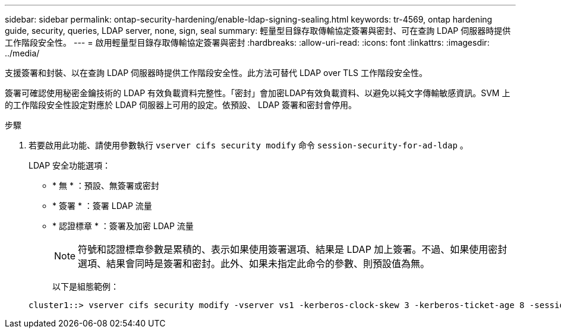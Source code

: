 ---
sidebar: sidebar 
permalink: ontap-security-hardening/enable-ldap-signing-sealing.html 
keywords: tr-4569, ontap hardening guide, security, queries, LDAP server, none, sign, seal 
summary: 輕量型目錄存取傳輸協定簽署與密封、可在查詢 LDAP 伺服器時提供工作階段安全性。 
---
= 啟用輕量型目錄存取傳輸協定簽署與密封
:hardbreaks:
:allow-uri-read: 
:icons: font
:linkattrs: 
:imagesdir: ../media/


[role="lead"]
支援簽署和封裝、以在查詢 LDAP 伺服器時提供工作階段安全性。此方法可替代 LDAP over TLS 工作階段安全性。

簽署可確認使用秘密金鑰技術的 LDAP 有效負載資料完整性。「密封」會加密LDAP有效負載資料、以避免以純文字傳輸敏感資訊。SVM 上的工作階段安全性設定對應於 LDAP 伺服器上可用的設定。依預設、 LDAP 簽署和密封會停用。

.步驟
. 若要啟用此功能、請使用參數執行 `vserver cifs security modify` 命令 `session-security-for-ad-ldap` 。
+
LDAP 安全功能選項：

+
** * 無 * ：預設、無簽署或密封
** * 簽署 * ：簽署 LDAP 流量
** * 認證標章 * ：簽署及加密 LDAP 流量
+

NOTE: 符號和認證標章參數是累積的、表示如果使用簽署選項、結果是 LDAP 加上簽署。不過、如果使用密封選項、結果會同時是簽署和密封。此外、如果未指定此命令的參數、則預設值為無。

+
以下是組態範例：

+
[listing]
----
cluster1::> vserver cifs security modify -vserver vs1 -kerberos-clock-skew 3 -kerberos-ticket-age 8 -session-security-for-ad-ldap seal
----



